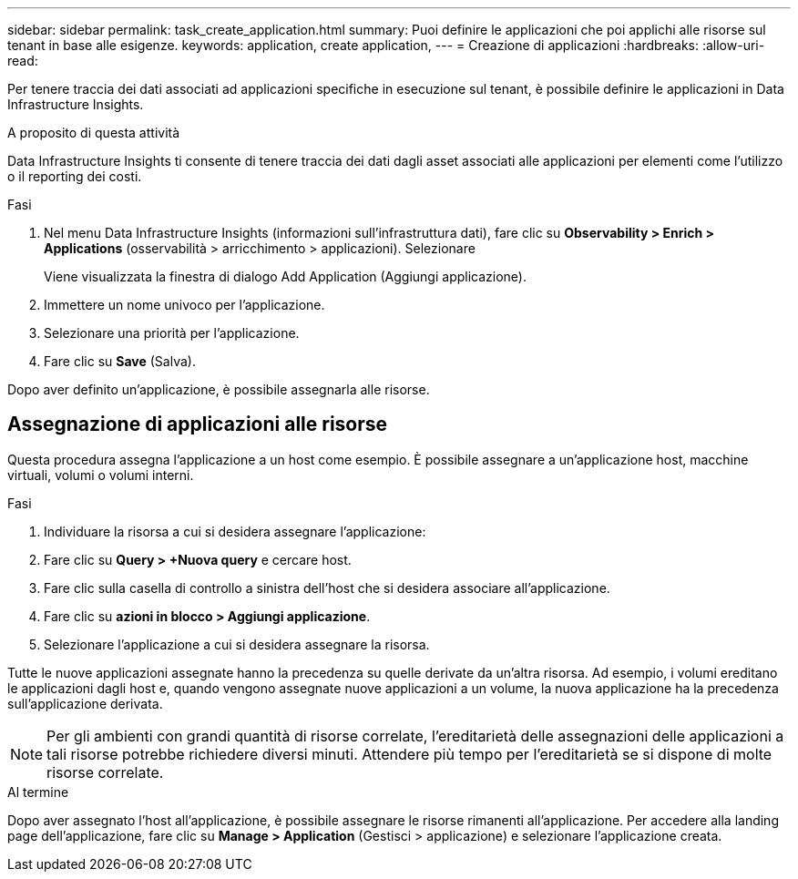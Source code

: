 ---
sidebar: sidebar 
permalink: task_create_application.html 
summary: Puoi definire le applicazioni che poi applichi alle risorse sul tenant in base alle esigenze. 
keywords: application, create application, 
---
= Creazione di applicazioni
:hardbreaks:
:allow-uri-read: 


[role="lead"]
Per tenere traccia dei dati associati ad applicazioni specifiche in esecuzione sul tenant, è possibile definire le applicazioni in Data Infrastructure Insights.

.A proposito di questa attività
Data Infrastructure Insights ti consente di tenere traccia dei dati dagli asset associati alle applicazioni per elementi come l'utilizzo o il reporting dei costi.

.Fasi
. Nel menu Data Infrastructure Insights (informazioni sull'infrastruttura dati), fare clic su *Observability > Enrich > Applications* (osservabilità > arricchimento > applicazioni). Selezionare
+
Viene visualizzata la finestra di dialogo Add Application (Aggiungi applicazione).

. Immettere un nome univoco per l'applicazione.
. Selezionare una priorità per l'applicazione.
. Fare clic su *Save* (Salva).


Dopo aver definito un'applicazione, è possibile assegnarla alle risorse.



== Assegnazione di applicazioni alle risorse

Questa procedura assegna l'applicazione a un host come esempio. È possibile assegnare a un'applicazione host, macchine virtuali, volumi o volumi interni.

.Fasi
. Individuare la risorsa a cui si desidera assegnare l'applicazione:
. Fare clic su *Query > +Nuova query* e cercare host.
. Fare clic sulla casella di controllo a sinistra dell'host che si desidera associare all'applicazione.
. Fare clic su *azioni in blocco > Aggiungi applicazione*.
. Selezionare l'applicazione a cui si desidera assegnare la risorsa.


Tutte le nuove applicazioni assegnate hanno la precedenza su quelle derivate da un'altra risorsa. Ad esempio, i volumi ereditano le applicazioni dagli host e, quando vengono assegnate nuove applicazioni a un volume, la nuova applicazione ha la precedenza sull'applicazione derivata.


NOTE: Per gli ambienti con grandi quantità di risorse correlate, l'ereditarietà delle assegnazioni delle applicazioni a tali risorse potrebbe richiedere diversi minuti. Attendere più tempo per l'ereditarietà se si dispone di molte risorse correlate.

.Al termine
Dopo aver assegnato l'host all'applicazione, è possibile assegnare le risorse rimanenti all'applicazione. Per accedere alla landing page dell'applicazione, fare clic su *Manage > Application* (Gestisci > applicazione) e selezionare l'applicazione creata.
